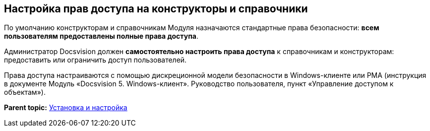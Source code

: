 [[ariaid-title1]]
== Настройка прав доступа на конструкторы и справочники

По умолчанию конструкторам и справочникам Модуля назначаются стандартные права безопасности: *всем пользователям предоставлены полные права доступа*.

Администратор Docsvision должен *самостоятельно настроить права доступа* к справочникам и конструкторам: предоставить или ограничить доступ пользователей.

Права доступа настраиваются с помощью дискреционной модели безопасности в Windows-клиенте или РМА (инструкция в документе Модуль «Docsvision 5. Windows-клиент». Руководство пользователя, пункт «Управление доступом к объектам»).

*Parent topic:* xref:../pages/Install_and_configuration.adoc[Установка и настройка]
